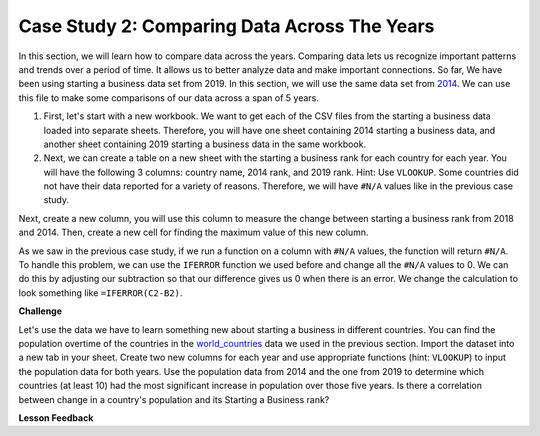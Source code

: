 .. Copyright (C)  Google, Runestone Interactive LLC
   This work is licensed under the Creative Commons Attribution-ShareAlike 4.0
   International License. To view a copy of this license, visit
   http://creativecommons.org/licenses/by-sa/4.0/.


Case Study 2: Comparing Data Across The Years
=============================================

In this section, we will learn how to compare data across the years.
Comparing data lets us recognize important patterns and trends over a 
period of time. It allows us to better analyze data and make important connections. So far, We have 
been using starting a business data set from 2019. In this section, we will use the same data set from 
`2014 <../_static/Starting_a_Business_2014.csv>`_. We can use this file to make some comparisons of our 
data across a span of 5 years.

1. First, let's start with a new workbook. We want to get each of the CSV files from the starting a business data 
   loaded into separate sheets. Therefore, you will have one sheet containing 2014 starting a business data,
   and another sheet containing 2019 starting a business data in the same workbook. 


2. Next, we can create a table on a new sheet with the starting a business rank for each country for each year. 
   You will have the following 3 columns: country name, 2014 rank, and 2019 rank. Hint: Use ``VLOOKUP``. 
   Some countries did not have their data reported for a variety of reasons. Therefore, we will have 
   ``#N/A`` values like in the previous case study. 

Next, create a new column, you will use this column to measure the change between starting a business rank from 
2018 and 2014. Then, create a new cell for finding the maximum value of this new column.

As we saw in the previous case study, if we run a function on a column with ``#N/A`` values, the function will
return ``#N/A``. To handle this problem, we can use the ``IFERROR`` function we used before and change all the ``#N/A`` 
values to 0. We can do this by adjusting our subtraction so that our difference gives us 0 when there is an error. 
We change the calculation to look something like ``=IFERROR(C2-B2)``. 

.. fillintheblank:: q1_p3_sab

      What is the name of the country with the largest positive change in their starting a business score?
      |blank| What about the largest negative change? |blank|

      - :Myanmar: Is the correct answer!
        :x: Check and make sure that the countries with no values for 2014 are not skewing the data.

      - :Venezuela: Is the correct answer!
        :x: Check and make sure that the countries with no values for 2014 are not skewing the data.

**Challenge**

Let's use the data we have to learn something new about starting a business in different countries. 
You can find the population overtime of the countries in the `world_countries <../_static/world_countries_2019.csv>`_ data 
we used in the previous section. Import the dataset into a new tab in your sheet. Create two new columns for each year and 
use appropriate functions (hint: ``VLOOKUP``) to input the population data for both years. Use the population data from 2014 
and the one from 2019 to determine which countries (at least 10) had the most significant increase in population over those five years. 
Is there a correlation between change in a country's population and its Starting a Business rank?


**Lesson Feedback**

.. poll:: LearningZone_2_3_sab
    :option_1: Comfort Zone
    :option_2: Learning Zone
    :option_3: Panic Zone

    During this lesson I was primarily in my...

.. poll:: Time_2_3_sab
    :option_1: Very little time
    :option_2: A reasonable amount of time
    :option_3: More time than is reasonable

    Completing this lesson took...

.. poll:: TaskValue_2_3_sab
    :option_1: Don't seem worth learning
    :option_2: May be worth learning
    :option_3: Are definitely worth learning

    Based on my own interests and needs, the things taught in this lesson...

.. poll:: Expectancy_2_3_sab
    :option_1: Definitely within reach
    :option_2: Within reach if I try my hardest
    :option_3: Out of reach no matter how hard I try

    For me to master the things taught in this lesson feels...
